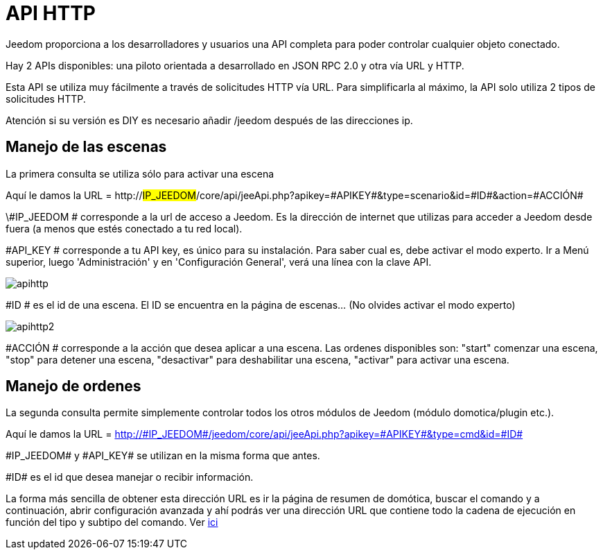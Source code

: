 = API HTTP

Jeedom proporciona a los desarrolladores y usuarios una API completa para poder controlar cualquier objeto conectado.

Hay 2 APIs disponibles: una piloto orientada a desarrollado en JSON RPC 2.0 y otra vía URL y HTTP.

Esta API se utiliza muy fácilmente a través de solicitudes HTTP vía URL. Para simplificarla al máximo, la API solo utiliza 2 tipos de solicitudes HTTP.

Atención si su versión es DIY es necesario añadir /jeedom después de las direcciones ip.

== Manejo de las escenas

La primera consulta se utiliza sólo para activar una escena

Aquí le damos la URL = http://#IP_JEEDOM#/core/api/jeeApi.php?apikey=\#APIKEY#&type=scenario&id=\#ID#&action=\#ACCIÓN#

\#IP_JEEDOM # corresponde a la url de acceso a Jeedom. Es la dirección de internet que utilizas para acceder a Jeedom desde fuera (a menos que estés conectado a tu red local).

#API_KEY # corresponde a tu API key, es único para su instalación. Para saber cual es, debe activar el modo experto. Ir a Menú superior, luego 'Administración' y en 'Configuración General', verá una línea con la clave API.

image::../images/apihttp.jpg[]

#ID # es el id de una escena. El ID se encuentra en la página de escenas... (No olvides activar el modo experto)

image::../images/apihttp2.png[]

#ACCIÓN # corresponde a la acción que desea aplicar a una escena. Las ordenes disponibles son: "start" comenzar una escena, "stop" para detener una escena, "desactivar" para deshabilitar una escena, "activar" para activar una escena.

== Manejo de ordenes

La segunda consulta permite simplemente controlar todos los otros módulos de Jeedom (módulo domotica/plugin etc.).

Aquí le damos la URL = http://\#IP_JEEDOM#/jeedom/core/api/jeeApi.php?apikey=\#APIKEY#&type=cmd&id=\#ID#

\#IP_JEEDOM# y \#API_KEY# se utilizan en la misma forma que antes.

\#ID# es el id que desea manejar o recibir información.

La forma más sencilla de obtener esta dirección URL es ir la página de resumen de domótica,  buscar el comando y a continuación, abrir configuración avanzada y ahí podrás ver una dirección URL que contiene todo la cadena de ejecución en función del tipo y subtipo del comando. Ver link:https://jeedom.com/doc/documentation/core/fr_FR/doc-core-display.html#_informations_2[ici]